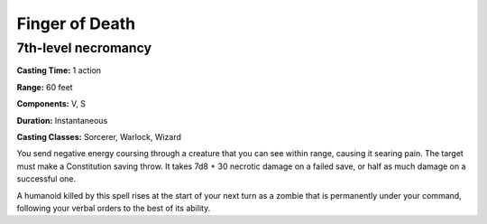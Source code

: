 
.. _srd:finger-of-death:

Finger of Death
-------------------------------------------------------------

7th-level necromancy
^^^^^^^^^^^^^^^^^^^^

**Casting Time:** 1 action

**Range:** 60 feet

**Components:** V, S

**Duration:** Instantaneous

**Casting Classes:** Sorcerer, Warlock, Wizard

You send negative energy coursing through a creature that you can see
within range, causing it searing pain. The target must make a
Constitution saving throw. It takes 7d8 + 30 necrotic damage on a failed
save, or half as much damage on a successful one.

A humanoid killed by this spell rises at the start of your next turn as
a zombie that is permanently under your command, following your verbal
orders to the best of its ability.
